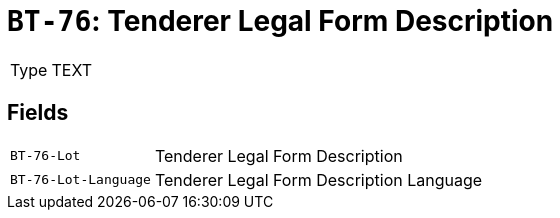= `BT-76`: Tenderer Legal Form Description
:navtitle: Business Terms

[horizontal]
Type:: TEXT

== Fields
[horizontal]
  `BT-76-Lot`:: Tenderer Legal Form Description
  `BT-76-Lot-Language`:: Tenderer Legal Form Description Language
